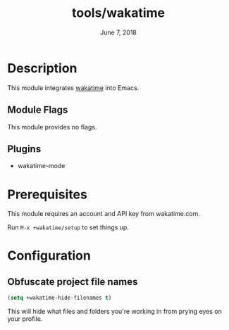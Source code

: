 #+TITLE:   tools/wakatime
#+DATE:    June 7, 2018
#+SINCE:   v2.0.4
#+STARTUP: inlineimages

* Table of Contents :TOC_3:noexport:
- [[Description][Description]]
  - [[Module Flags][Module Flags]]
  - [[Plugins][Plugins]]
- [[Prerequisites][Prerequisites]]
- [[Configuration][Configuration]]
  - [[Obfuscate project file names][Obfuscate project file names]]

* Description
This module integrates [[https://wakatime.com][wakatime]] into Emacs.

** Module Flags
This module provides no flags.

** Plugins
+ wakatime-mode

* Prerequisites
This module requires an account and API key from wakatime.com.

Run ~M-x +wakatime/setup~ to set things up.

* Configuration
** Obfuscate project file names
#+BEGIN_SRC emacs-lisp
(setq +wakatime-hide-filenames t)
#+END_SRC

This will hide what files and folders you're working in from prying eyes on your
profile.
